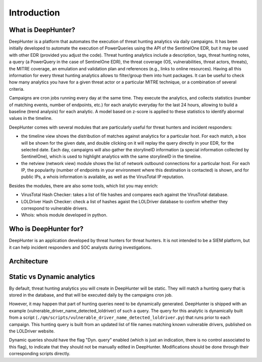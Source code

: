 Introduction
############

What is DeepHunter?
*******************
DeepHunter is a platform that automates the execution of threat hunting analytics via daily campaigns. It has been initially developed to automate the execution of PowerQueries using the API of the SentinelOne EDR, but it may be used with other EDR (provided you adjust the code). Threat hunting analytics include a description, tags, threat hunting notes, a query (a PowerQuery in the case of SentinelOne EDR), the threat coverage (OS, vulnerabilities, threat actors, threats), the MITRE coverage, an emulation and validation plan and references (e.g., links to online resources). Having all this information for every threat hunting analytics allows to filter/group them into hunt packages. It can be useful to check how many analytics you have for a given threat actor or a particular MITRE technique, or a combination of several criteria.

Campaigns are cron jobs running every day at the same time. They execute the analytics, and collects statistics (number of matching events, number of endpoints, etc.) for each analytic everyday for the last 24 hours, allowing to build a baseline (trend analysis) for each analytic. A model based on z-score is applied to these statistics to identify abormal values in the timeline.

DeepHunter comes with several modules that are particularly useful for threat hunters and incident responders:

- the timeline view shows the distribution of matches against analytics for a particular host. For each match, a box will be shown for the given date, and double clicking on it will replay the query directly in your EDR, for the selected date. Each day, campaigns will also gather the storylineID information (a special information collected by SentinelOne), which is used to highlight analytics with the same storylineID in the timeline.
- the netview (network view) module shows the list of network outbound connections for a particular host. For each IP, the popularity (number of endpoints in your environment where this destination is contacted) is shown, and for public IPs, a whois information is available, as well as the VirusTotal IP reputation.

Besides the modules, there are also some tools, which list you may enrich:

- VirusTotal Hash Checker: takes a list of file hashes and compares each against the VirusTotal database.
- LOLDriver Hash Checker: check a list of hashes agaist the LOLDriver database to confirm whether they correspond to vulnerable drivers.
- Whois: whois module developed in python.

Who is DeepHunter for?
**********************
DeepHunter is an application developed by threat hunters for threat hunters. It is not intended to be a SIEM platform, but it can help incident responders and SOC analysts during investigations.

Architecture
************
.. image:: img/deephunter_architecture.jpg
  :width: 600
  :alt: DeepHunter architecture diagram

Static vs Dynamic analytics
***************************

By default, threat hunting analytics you will create in DeepHunter will be static. They will match a hunting query that is stored in the database, and that will be executed daily by the campaigns cron job.

However, it may happen that part of hunting queries need to be dynamically generated. DeepHunter is shipped with an example (vulnerable_driver_name_detected_loldriver) of such a query. The query for this analytic is dynamically built from a script (``./qm/scripts/vulnerable_driver_name_detected_loldriver.py``) that runs prior to each campaign. This hunting query is built from an updated list of file names matching known vulnerable drivers, published on the LOLDriver website.

Dynamic queries should have the flag "Dyn. query" enabled (which is just an indication, there is no control associated to this flag), to indicate that they should not be manually edited in DeepHunter. Modifications should be done through their corresponding scripts directly.